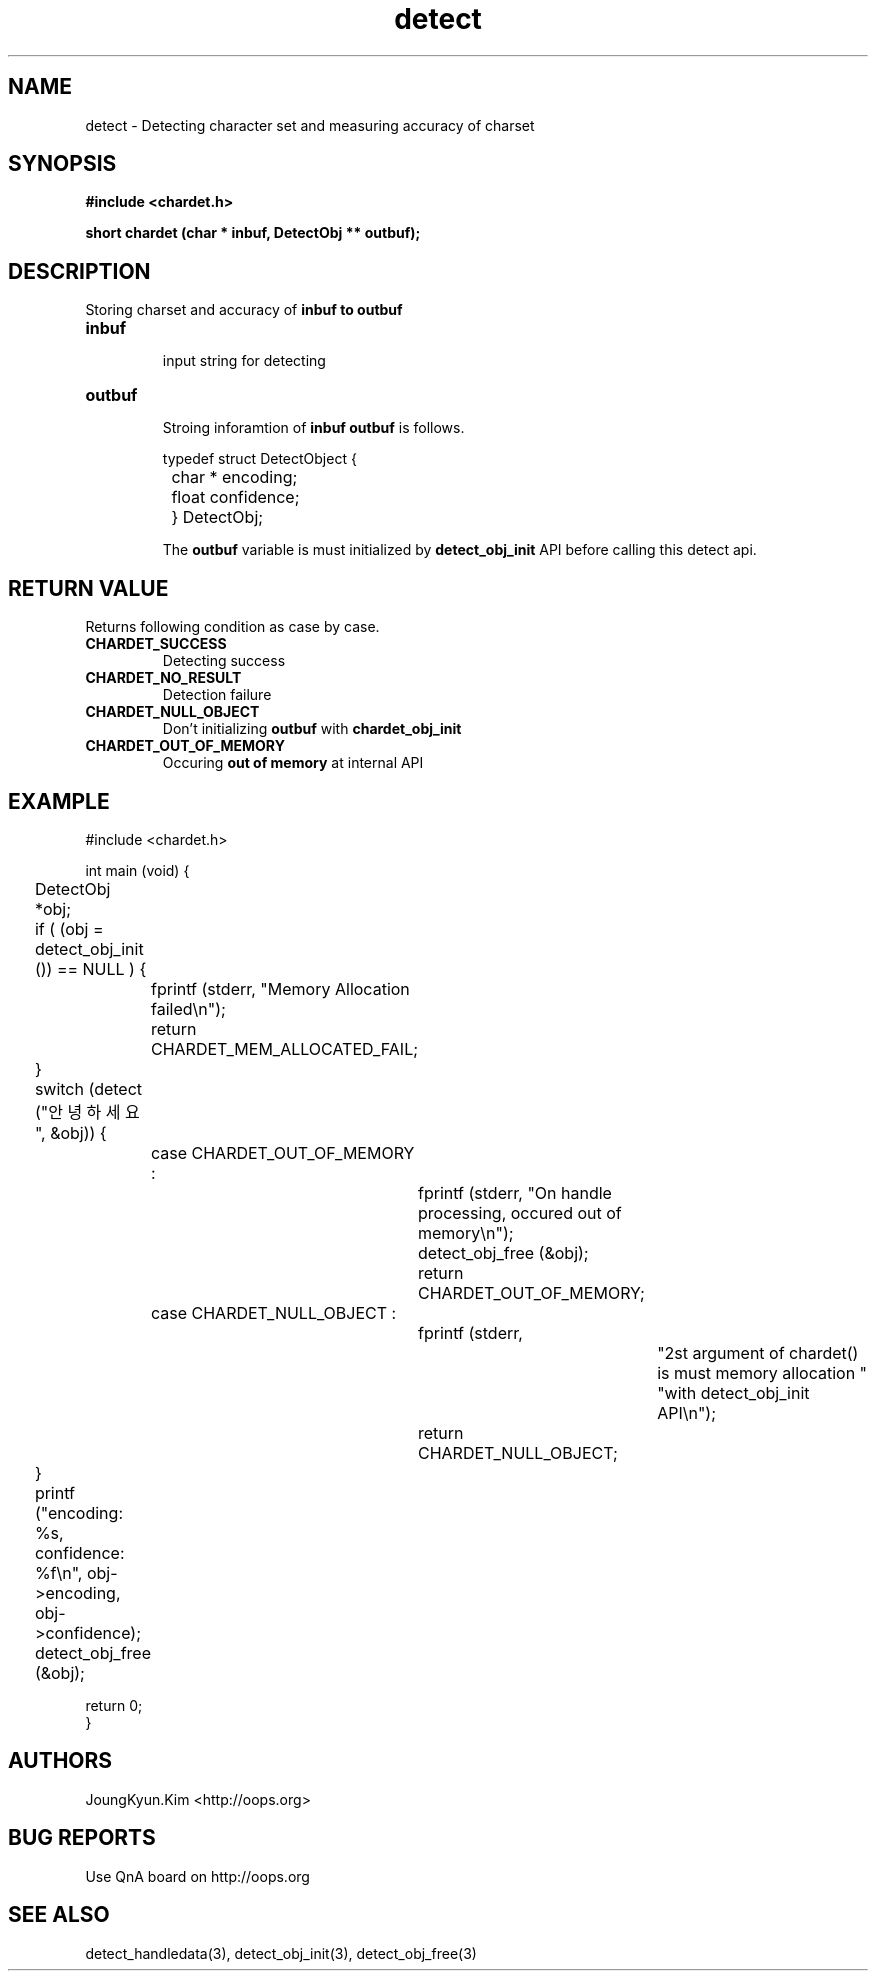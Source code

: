 .TH detect 3 2011-05-02 "libchardet manuals"
.\" Process with
.\" nroff -man detect.3
.\" 2011-05-02 JoungKyun Kim <htt://oops.org>
.\" $Id$

.SH NAME
detect \- Detecting character set and measuring accuracy of charset

.SH SYNOPSIS
.B "#include <chardet.h>"
.sp
.BI "short chardet (char * inbuf, DetectObj ** outbuf);"

.SH DESCRIPTION
Storing charset and accuracy of
.B inbuf to
.B outbuf

.TP
.B inbuf
.br
input string for detecting

.TP
.B outbuf
.br
Stroing inforamtion of
.B inbuf
. The structure of
.B outbuf
is follows.

.nf
	typedef struct DetectObject {
		char * encoding;
		float confidence;
	} DetectObj;
.fi

The
.B outbuf
variable is must initialized by
.BI detect_obj_init
API before calling this detect api.

.SH "RETURN VALUE"
Returns following condition as case by case.

.TP
.B CHARDET_SUCCESS
.br
Detecting success

.TP
.B CHARDET_NO_RESULT
.br
Detection failure

.TP
.B CHARDET_NULL_OBJECT
.br
Don't initializing
.B outbuf
with
.BI chardet_obj_init

.TP
.B CHARDET_OUT_OF_MEMORY
.br
Occuring
.B "out of memory"
at internal API

.SH EXAMPLE
.nf
#include <chardet.h>

int main (void) {
	DetectObj *obj;

	if ( (obj = detect_obj_init ()) == NULL ) {
		fprintf (stderr, "Memory Allocation failed\\n");
		return CHARDET_MEM_ALLOCATED_FAIL;
	}

	switch (detect ("안녕하세요", &obj)) {
		case CHARDET_OUT_OF_MEMORY :
			fprintf (stderr, "On handle processing, occured out of memory\\n");
			detect_obj_free (&obj);
			return CHARDET_OUT_OF_MEMORY;
		case CHARDET_NULL_OBJECT :
			fprintf (stderr,
					"2st argument of chardet() is must memory allocation "
					"with detect_obj_init API\\n");
			return CHARDET_NULL_OBJECT;
	}

	printf ("encoding: %s, confidence: %f\\n", obj->encoding, obj->confidence);
	detect_obj_free (&obj);

    return 0;
}
.fi

.SH AUTHORS
JoungKyun.Kim <http://oops.org>

.SH "BUG REPORTS"
Use QnA board on http://oops.org

.SH "SEE ALSO"
detect_handledata(3), detect_obj_init(3), detect_obj_free(3)

